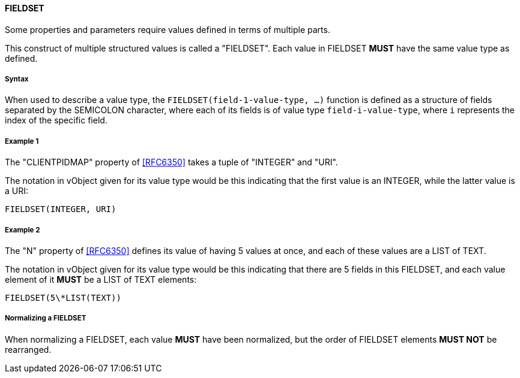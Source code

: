 
[[value-type-fieldset]]
==== FIELDSET

Some properties and parameters require values defined in terms of multiple parts.

This construct of multiple structured values is called a "FIELDSET".
Each value in FIELDSET *MUST* have the same value type as defined.

===== Syntax

When used to describe a value type, the `FIELDSET(field-1-value-type, ...)` function
is defined as a structure of fields separated by the SEMICOLON character, where each
of its fields is of value type `field-i-value-type`, where `i` represents the index
of the specific field.

[[value-type-fieldset-example1]]
===== Example 1

The "CLIENTPIDMAP" property of <<RFC6350>> takes a tuple of "INTEGER" and "URI".

The notation in vObject given for its value type would be this
indicating that the first value is an INTEGER, while the latter value
is a URI:

[source,abnf]
----
FIELDSET(INTEGER, URI)
----

[[value-type-fieldset-example2]]
===== Example 2

The "N" property of <<RFC6350>> defines its value of having 5 values at once, and
each of these values are a LIST of TEXT.

The notation in vObject given for its value type would be this
indicating that there are 5 fields in this FIELDSET,
and each value element of it *MUST* be a LIST of TEXT elements:

[source,abnf]
----
FIELDSET(5\*LIST(TEXT))
----

===== Normalizing a FIELDSET

When normalizing a FIELDSET, each value *MUST* have been normalized,
but the order of FIELDSET elements *MUST NOT* be rearranged.
